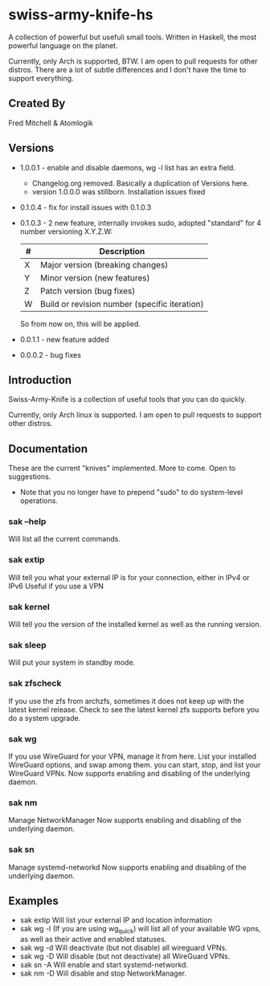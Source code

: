 * swiss-army-knife-hs
  A collection of powerful but usefuli small tools.
  Written in Haskell, the most powerful language on
  the planet.

  Currently, only Arch is supported, BTW. I am open to pull requests for
  other distros. There are a lot of subtle differences and I don't 
  have the time to support everything.

** Created By
   Fred Mitchell & Atomlogik

** Versions
   + 1.0.0.1 - enable and disable daemons, wg -l list has an extra field.
              - Changelog.org removed. Basically a duplication of Versions here.
              - version 1.0.0.0 was stillborn. Installation issues fixed
   + 0.1.0.4 - fix for install issues with 0.1.0.3
   + 0.1.0.3 - 2 new feature, internally invokes sudo,
      adopted "standard" for 4 number versioning X.Y.Z.W:

      | # | Description                                   |
      |---+-----------------------------------------------|
      | X | Major version (breaking changes)              |
      | Y | Minor version (new features)                  |
      | Z | Patch version (bug fixes)                     |
      | W | Build or revision number (specific iteration) |

      So from now on, this will be applied.
   + 0.0.1.1 - new feature added
   + 0.0.0.2 - bug fixes
      
** Introduction
   Swiss-Army-Knife is a collection of useful
   tools that you can do quickly.

   Currently, only Arch linux is supported. I am open to pull requests
   to support other distros. 

** Documentation
   These are the current "knives" implemented. More to come. Open
   to suggestions.
   + Note that you no longer have to prepend "sudo" to do system-level
      operations.
*** sak --help
    Will list all the current commands.
*** sak extip
    Will tell you what your external IP is for your connection,
    either in IPv4 or IPv6 Useful if you use a VPN
*** sak kernel
    Will tell you the version of the installed kernel as well
    as the running version.
*** sak sleep
    Will put your system in standby mode.
*** sak zfscheck
    If you use the zfs from archzfs, sometimes it 
    does not keep up with the latest kernel release.
    Check to see the latest kernel zfs supports before
    you do a system upgrade.
*** sak wg
    If you use WireGuard for your VPN, manage it from
    here. List your installed WireGuard options,
    and swap among them. you can start, stop, and list your
    WireGuard VPNs.
    Now supports enabling and disabling of the underlying daemon.
*** sak nm
    Manage NetworkManager
    Now supports enabling and disabling of the underlying daemon.
*** sak sn
    Manage systemd-networkd
    Now supports enabling and disabling of the underlying daemon.

** Examples
   + sak extip
     Will list your external IP and location information
   + sak wg -l
     (If you are using wg_quick) will list all of your available WG vpns,
     as well as their active and enabled statuses.
   + sak wg -d
     Will deactivate (but not disable) all wireguard VPNs.
   + sak wg -D
     Will disable (but not deactivate) all WireGuard VPNs.
   + sak sn -A
     Will enable and start systemd-networkd.
   + sak nm -D
     Will disable and stop NetworkManager.
     
     
